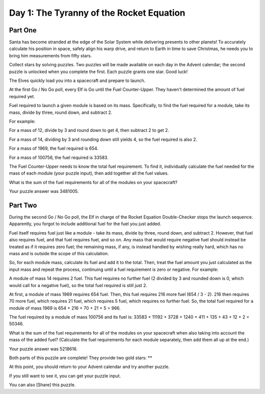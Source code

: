 ================================================================================
  Day 1: The Tyranny of the Rocket Equation
================================================================================

Part One
================================================================================

Santa has become stranded at the edge of the Solar System while delivering
presents to other planets! To accurately calculate his position in space,
safely align his warp drive, and return to Earth in time to save Christmas, he
needs you to bring him measurements from fifty stars.

Collect stars by solving puzzles. Two puzzles will be made available on each
day in the Advent calendar; the second puzzle is unlocked when you complete the
first. Each puzzle grants one star. Good luck!

The Elves quickly load you into a spacecraft and prepare to launch.

At the first Go / No Go poll, every Elf is Go until the Fuel Counter-Upper.
They haven't determined the amount of fuel required yet.

Fuel required to launch a given module is based on its mass. Specifically, to
find the fuel required for a module, take its mass, divide by three, round
down, and subtract 2.

For example:

For a mass of 12, divide by 3 and round down to get 4, then subtract 2 to get 2.

For a mass of 14, dividing by 3 and rounding down still yields 4, so the fuel
required is also 2.

For a mass of 1969, the fuel required is 654.

For a mass of 100756, the fuel required is 33583.

The Fuel Counter-Upper needs to know the total fuel requirement. To find it,
individually calculate the fuel needed for the mass of each module (your puzzle
input), then add together all the fuel values.

What is the sum of the fuel requirements for all of the modules on your
spacecraft?

Your puzzle answer was 3481005.

Part Two
================================================================================

During the second Go / No Go poll, the Elf in charge of the Rocket Equation
Double-Checker stops the launch sequence. Apparently, you forgot to include
additional fuel for the fuel you just added.

Fuel itself requires fuel just like a module - take its mass, divide by three,
round down, and subtract 2. However, that fuel also requires fuel, and that fuel
requires fuel, and so on. Any mass that would require negative fuel should
instead be treated as if it requires zero fuel; the remaining mass, if any, is
instead handled by wishing really hard, which has no mass and is outside the
scope of this calculation.

So, for each module mass, calculate its fuel and add it to the total. Then, treat
the fuel amount you just calculated as the input mass and repeat the process,
continuing until a fuel requirement is zero or negative. For example:

A module of mass 14 requires 2 fuel. This fuel requires no further fuel (2
divided by 3 and rounded down is 0, which would call for a negative fuel), so the
total fuel required is still just 2.

At first, a module of mass 1969 requires 654 fuel. Then, this fuel requires 216
more fuel (654 / 3 - 2). 216 then requires 70 more fuel, which requires 21 fuel,
which requires 5 fuel, which requires no further fuel. So, the total fuel
required for a module of mass 1969 is 654 + 216 + 70 + 21 + 5 = 966.

The fuel required by a module of mass 100756 and its fuel is: 33583 + 11192 +
3728 + 1240 + 411 + 135 + 43 + 12 + 2 = 50346.

What is the sum of the fuel requirements for all of the modules on your
spacecraft when also taking into account the mass of the added fuel? (Calculate
the fuel requirements for each module separately, then add them all up at the
end.)

Your puzzle answer was 5218616.

Both parts of this puzzle are complete! They provide two gold stars: **

At this point, you should return to your Advent calendar and try another puzzle.

If you still want to see it, you can get your puzzle input.

You can also [Share] this puzzle.
